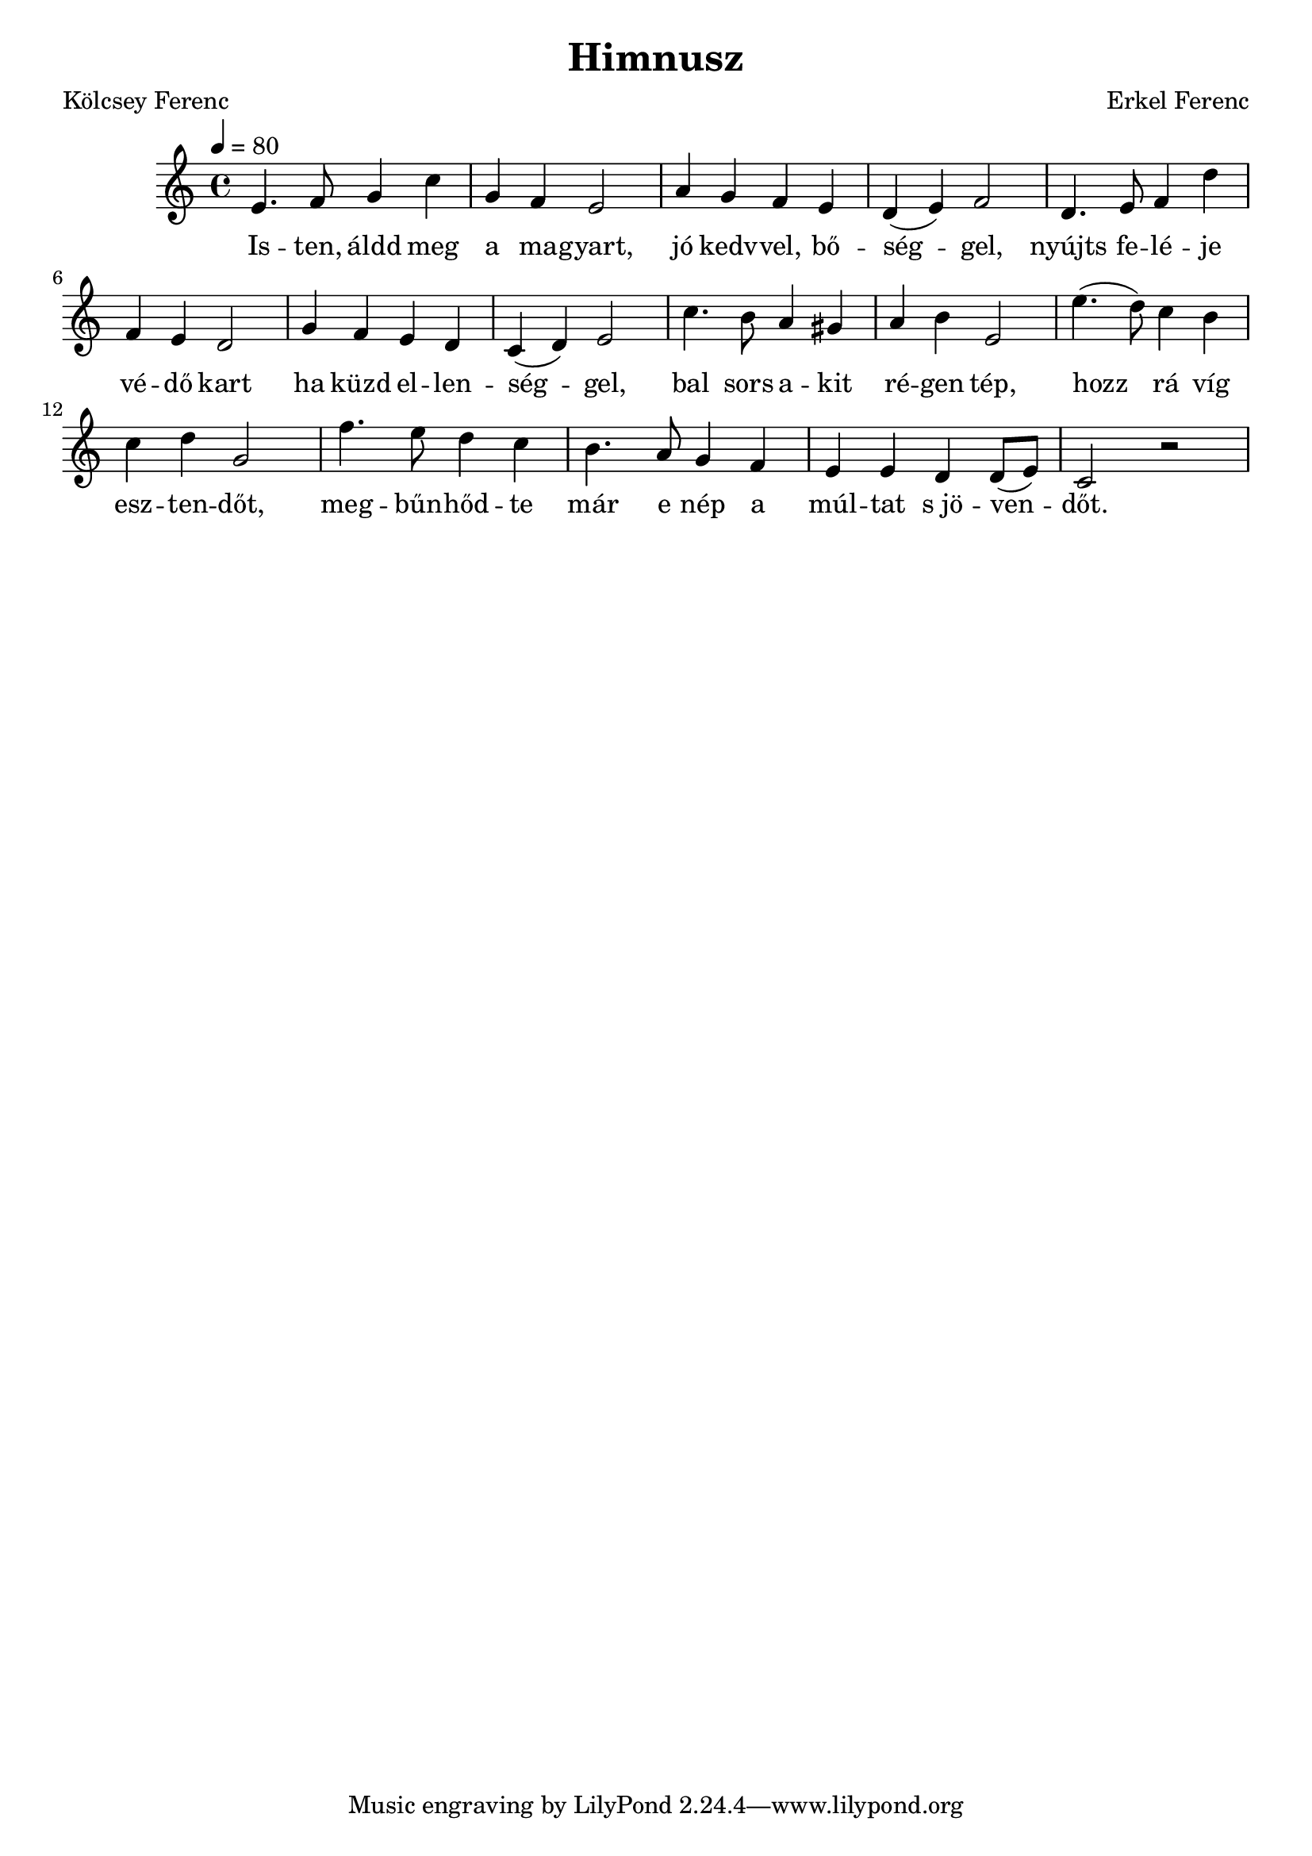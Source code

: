 \new Staff { 
  \clef "treble"
  \time 4/4
  \tempo 4 = 80
  \transpose bes c''
  \new Voice {
    \key bes \major
    d4. es8 f4 bes | f4 es d2 | g4 f es d | c4( d) es2 |
    c4. d8 es4 c' | es4 d c2 | f4 es d c | bes,4( c) d2 |
    bes4. a8 g4 fis | g4 a d2 | d'4.( c'8) bes4 a | bes4 c' f2 |
    es'4. d'8 c'4 bes | a4. g8 f4 es | d4 d c c8( d) | bes,2 r2 
  }
  \addlyrics {
    Is -- ten, áldd meg a ma -- gyart, jó kedv -- vel, bő -- ség -- gel,
    nyújts fe -- lé -- je vé -- dő kart ha küzd el -- len -- ség -- gel,
    bal sors a -- kit ré -- gen tép, hozz rá víg esz -- ten -- dőt,
    meg -- bűn -- hőd -- te már e nép a múl -- tat "s jö" -- ven -- dőt.
  }
}
\header {
  title = Himnusz
  composer = "Erkel Ferenc"
  poet = "Kölcsey Ferenc"
}


